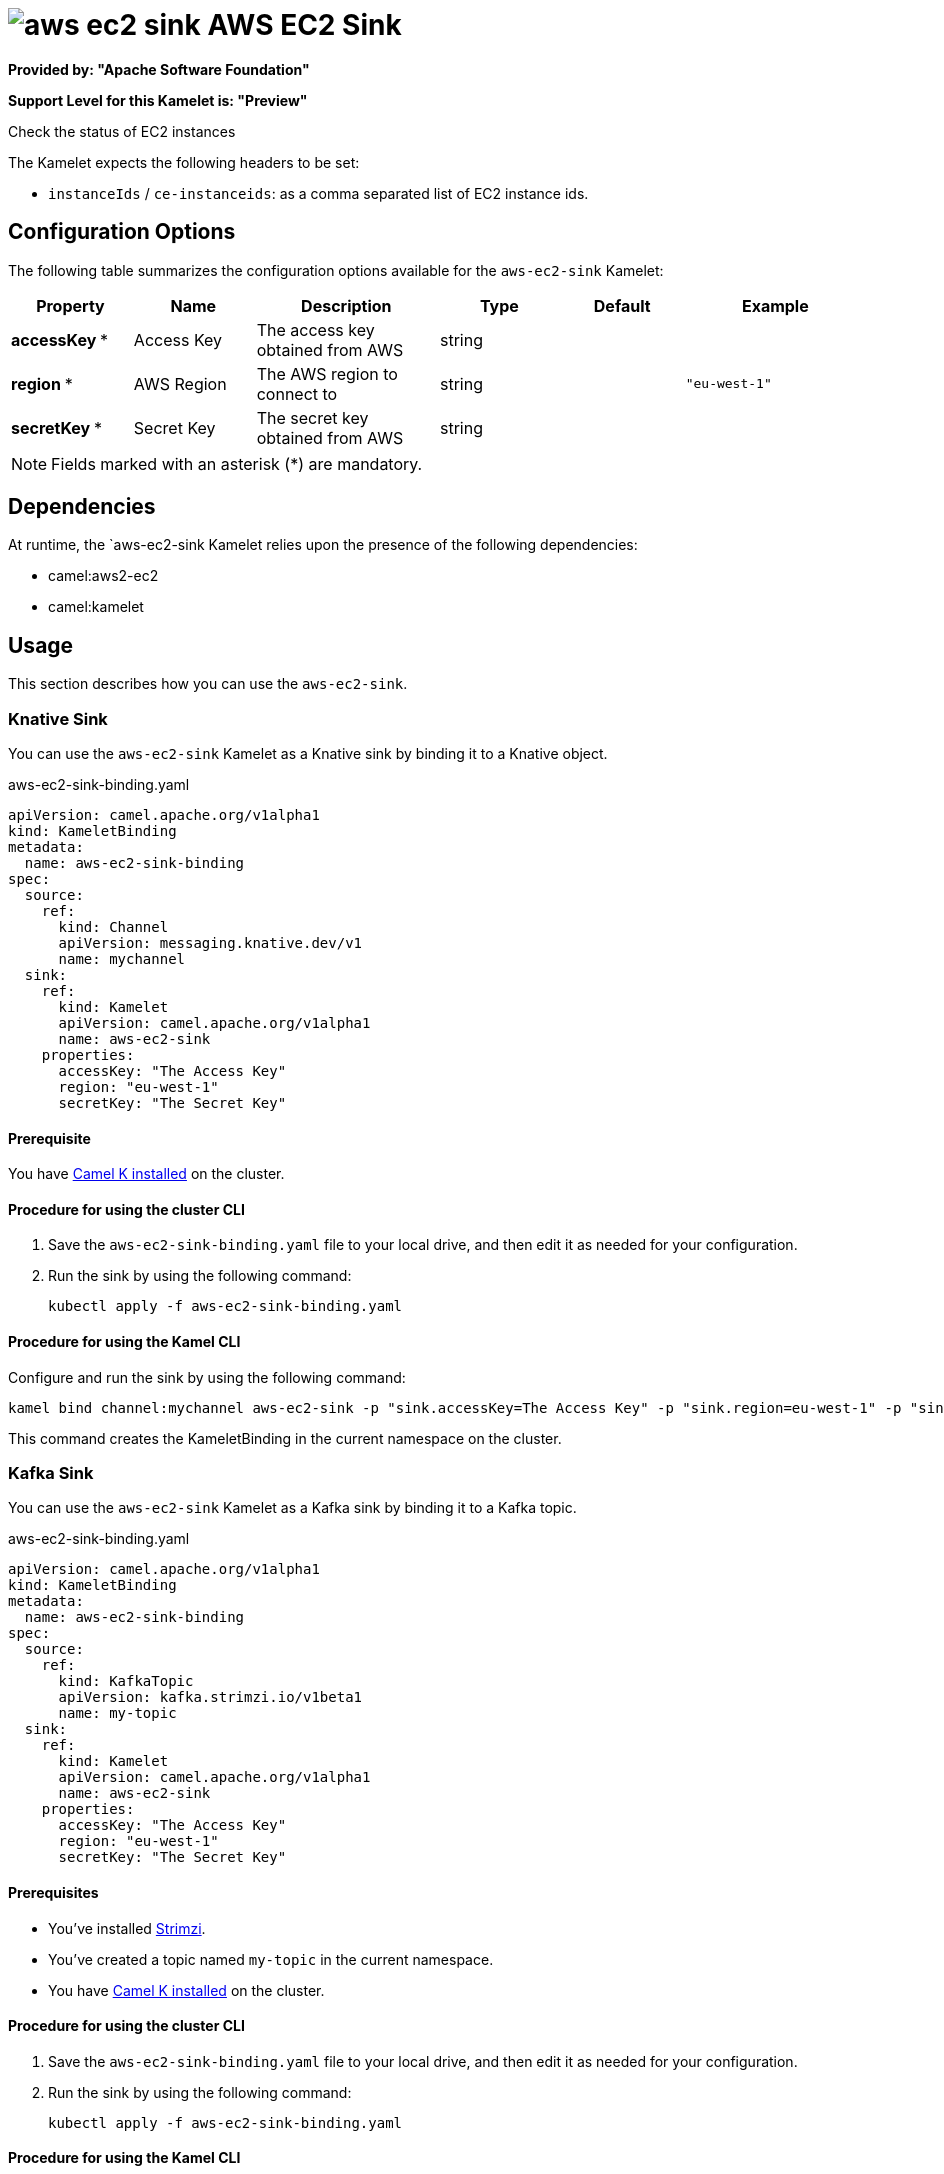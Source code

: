 // THIS FILE IS AUTOMATICALLY GENERATED: DO NOT EDIT

= image:kamelets/aws-ec2-sink.svg[] AWS EC2 Sink

*Provided by: "Apache Software Foundation"*

*Support Level for this Kamelet is: "Preview"*

Check the status of EC2 instances

The Kamelet expects the following headers to be set:

- `instanceIds` / `ce-instanceids`: as a comma separated list of EC2 instance ids.

== Configuration Options

The following table summarizes the configuration options available for the `aws-ec2-sink` Kamelet:
[width="100%",cols="2,^2,3,^2,^2,^3",options="header"]
|===
| Property| Name| Description| Type| Default| Example
| *accessKey {empty}* *| Access Key| The access key obtained from AWS| string| | 
| *region {empty}* *| AWS Region| The AWS region to connect to| string| | `"eu-west-1"`
| *secretKey {empty}* *| Secret Key| The secret key obtained from AWS| string| | 
|===

NOTE: Fields marked with an asterisk ({empty}*) are mandatory.


== Dependencies

At runtime, the `aws-ec2-sink Kamelet relies upon the presence of the following dependencies:

- camel:aws2-ec2
- camel:kamelet 

== Usage

This section describes how you can use the `aws-ec2-sink`.

=== Knative Sink

You can use the `aws-ec2-sink` Kamelet as a Knative sink by binding it to a Knative object.

.aws-ec2-sink-binding.yaml
[source,yaml]
----
apiVersion: camel.apache.org/v1alpha1
kind: KameletBinding
metadata:
  name: aws-ec2-sink-binding
spec:
  source:
    ref:
      kind: Channel
      apiVersion: messaging.knative.dev/v1
      name: mychannel
  sink:
    ref:
      kind: Kamelet
      apiVersion: camel.apache.org/v1alpha1
      name: aws-ec2-sink
    properties:
      accessKey: "The Access Key"
      region: "eu-west-1"
      secretKey: "The Secret Key"
  
----

==== *Prerequisite*

You have xref:next@camel-k::installation/installation.adoc[Camel K installed] on the cluster.

==== *Procedure for using the cluster CLI*

. Save the `aws-ec2-sink-binding.yaml` file to your local drive, and then edit it as needed for your configuration.

. Run the sink by using the following command:
+
[source,shell]
----
kubectl apply -f aws-ec2-sink-binding.yaml
----

==== *Procedure for using the Kamel CLI*

Configure and run the sink by using the following command:

[source,shell]
----
kamel bind channel:mychannel aws-ec2-sink -p "sink.accessKey=The Access Key" -p "sink.region=eu-west-1" -p "sink.secretKey=The Secret Key"
----

This command creates the KameletBinding in the current namespace on the cluster.

=== Kafka Sink

You can use the `aws-ec2-sink` Kamelet as a Kafka sink by binding it to a Kafka topic.

.aws-ec2-sink-binding.yaml
[source,yaml]
----
apiVersion: camel.apache.org/v1alpha1
kind: KameletBinding
metadata:
  name: aws-ec2-sink-binding
spec:
  source:
    ref:
      kind: KafkaTopic
      apiVersion: kafka.strimzi.io/v1beta1
      name: my-topic
  sink:
    ref:
      kind: Kamelet
      apiVersion: camel.apache.org/v1alpha1
      name: aws-ec2-sink
    properties:
      accessKey: "The Access Key"
      region: "eu-west-1"
      secretKey: "The Secret Key"
  
----

==== *Prerequisites*

* You've installed https://strimzi.io/[Strimzi].
* You've created a topic named `my-topic` in the current namespace.
* You have xref:next@camel-k::installation/installation.adoc[Camel K installed] on the cluster.

==== *Procedure for using the cluster CLI*

. Save the `aws-ec2-sink-binding.yaml` file to your local drive, and then edit it as needed for your configuration.

. Run the sink by using the following command:
+
[source,shell]
----
kubectl apply -f aws-ec2-sink-binding.yaml
----

==== *Procedure for using the Kamel CLI*

Configure and run the sink by using the following command:

[source,shell]
----
kamel bind kafka.strimzi.io/v1beta1:KafkaTopic:my-topic aws-ec2-sink -p "sink.accessKey=The Access Key" -p "sink.region=eu-west-1" -p "sink.secretKey=The Secret Key"
----

This command creates the KameletBinding in the current namespace on the cluster.

== Kamelet source file

https://github.com/apache/camel-kamelets/blob/main/aws-ec2-sink.kamelet.yaml

// THIS FILE IS AUTOMATICALLY GENERATED: DO NOT EDIT
